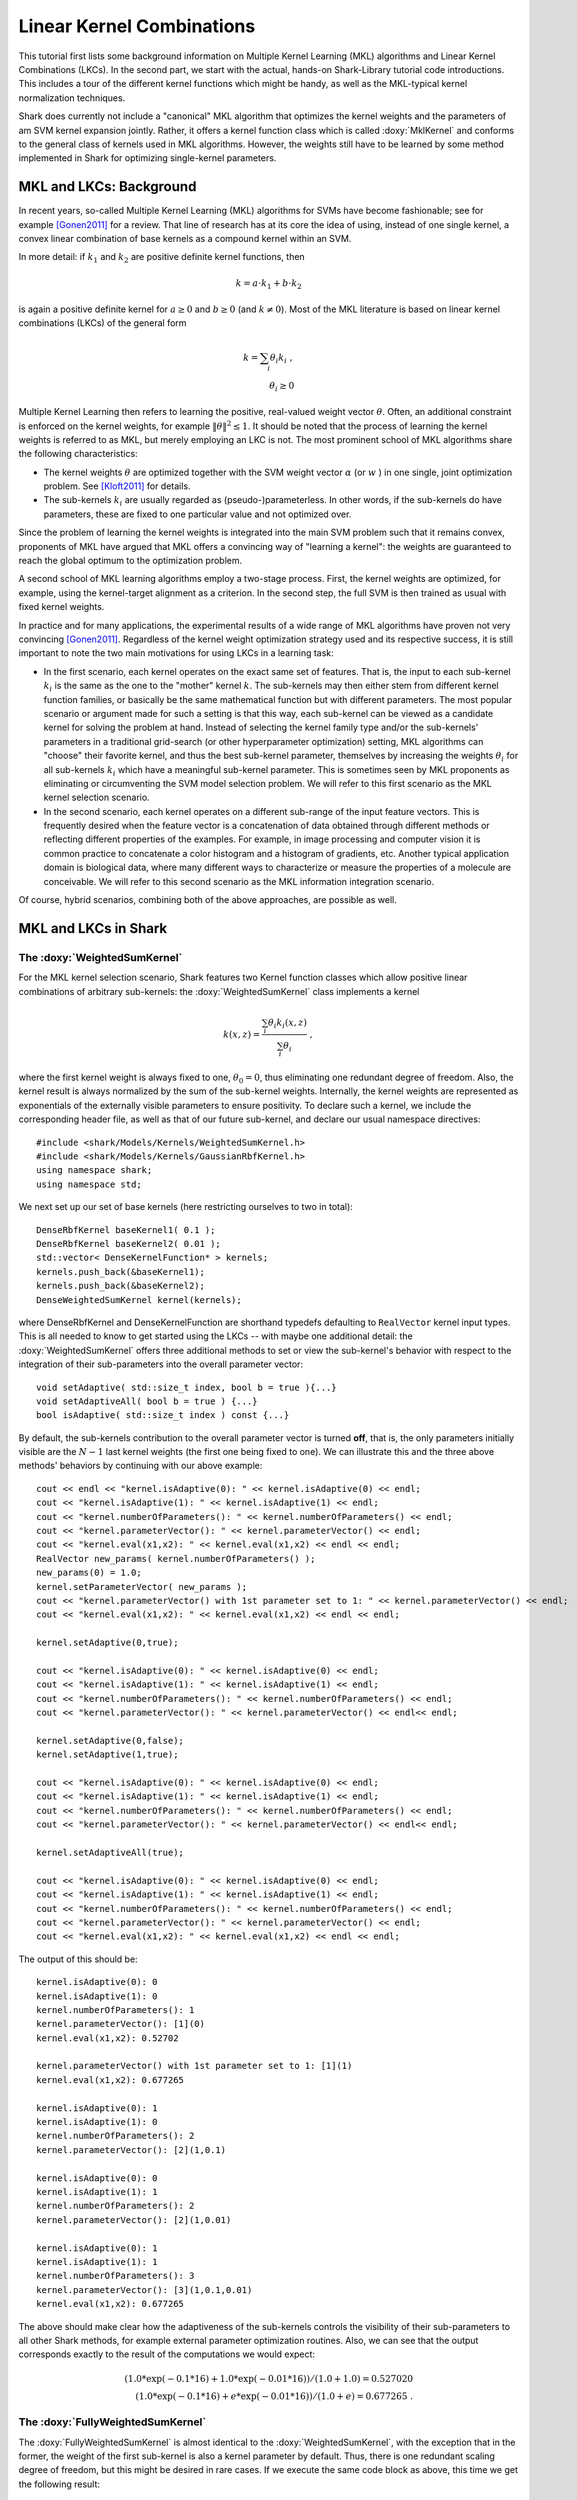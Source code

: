 ==========================
Linear Kernel Combinations
==========================

This tutorial first lists some background information on Multiple Kernel
Learning (MKL) algorithms and Linear Kernel Combinations (LKCs). In the second part, we
start with the actual, hands-on Shark-Library tutorial code introductions. This includes
a tour of the different kernel functions which might be handy, as well as the MKL-typical
kernel normalization techniques.

Shark does currently not include a "canonical" MKL algorithm that
optimizes the kernel weights and the parameters of am SVM kernel
expansion jointly. Rather, it offers a kernel function class which is
called :doxy:`MklKernel` and conforms to the general class of kernels
used in MKL algorithms. However, the weights still have to be learned
by some method implemented in Shark for optimizing single-kernel
parameters.
	
MKL and LKCs: Background
------------------------

In recent years, so-called Multiple Kernel Learning (MKL) algorithms for
SVMs have become fashionable; see for example [Gonen2011]_ for a review.
That line of research has at its core the idea of using, instead of one
single kernel, a convex linear combination of base kernels as a compound
kernel within an SVM. 

In more detail: if :math:`k_1` and :math:`k_2` are positive definite kernel
functions, then 

.. math::

	k = a \cdot k_1 + b \cdot k_2
	
is again a positive definite kernel for :math:`a \geq 0` and :math:`b \geq 0`
(and :math:`k \neq 0`). Most of the MKL literature is based on linear kernel
combinations (LKCs) of the general form

.. math::

	k = \sum_i \theta_i k_i \; , \\
	\theta_i \geq 0
	
Multiple Kernel Learning then refers to learning the positive, real-valued weight vector
:math:`\theta`. Often, an additional constraint is enforced on the kernel weights, for
example :math:`\|\theta\|^2 \leq 1`. It should be noted that the process of learning the
kernel weights is referred to as MKL, but merely employing an LKC is not. The most prominent
school of MKL algorithms share the following characteristics:

* The kernel weights :math:`\theta` are optimized together with the SVM weight vector
  :math:`\alpha` (or :math:`w` ) in one single, joint optimization problem. See 
  [Kloft2011]_ for details.
  
* The sub-kernels :math:`k_i` are usually regarded as (pseudo-)parameterless. In other
  words, if the sub-kernels do have parameters, these are fixed to one particular value
  and not optimized over. 
  
Since the problem of learning the kernel weights is integrated into the main SVM problem
such that it remains convex, proponents of MKL have argued that MKL offers a convincing
way of "learning a kernel": the weights are guaranteed to reach the global optimum to the
optimization problem.

A second school of MKL learning algorithms employ a two-stage process. First, the kernel
weights are optimized, for example, using the kernel-target alignment as a criterion. In
the second step, the full SVM is then trained as usual with fixed kernel weights.

In practice and for many applications, the experimental results of a wide range of MKL
algorithms have proven not very convincing [Gonen2011]_. Regardless of the kernel weight
optimization strategy used and its respective success, it is still important to note the
two main motivations for using LKCs in a learning task:

* In the first scenario, each kernel operates on the exact same set of features.
  That is, the input to each sub-kernel :math:`k_i` is the same as the one to the
  "mother" kernel :math:`k`. The sub-kernels may then either stem from different
  kernel function families, or basically be the same mathematical function but 
  with different parameters. The most popular scenario or argument made for such
  a setting is that this way, each sub-kernel can be viewed as a candidate kernel
  for solving the problem at hand. Instead of selecting the kernel family type and/or
  the sub-kernels' parameters in a traditional grid-search (or other hyperparameter
  optimization) setting, MKL algorithms can "choose" their favorite kernel, and thus
  the best sub-kernel parameter, themselves by increasing the weights :math:`\theta_i`
  for all sub-kernels :math:`k_i` which have a meaningful sub-kernel parameter. This
  is sometimes seen by MKL proponents as eliminating or circumventing the SVM model
  selection problem. We will refer to this first scenario as the MKL kernel selection
  scenario.
  
* In the second scenario, each kernel operates on a different sub-range of the
  input feature vectors. This is frequently desired when the feature vector is a 
  concatenation of data obtained through different methods or reflecting different
  properties of the examples. For example, in image processing and computer vision
  it is common practice to concatenate a color histogram and a histogram of gradients,
  etc. Another typical application domain is biological data, where many different
  ways to characterize or measure the properties of a molecule are conceivable.
  We will refer to this second scenario as the MKL information integration scenario.
  
Of course, hybrid scenarios, combining both of the above approaches, are possible as
well.


MKL and LKCs in Shark
---------------------

The :doxy:`WeightedSumKernel` 
&&&&&&&&&&&&&&&&&&&&&&&&&&&&&

For the MKL kernel selection scenario, Shark features two Kernel function classes
which allow positive linear combinations of arbitrary sub-kernels: the :doxy:`WeightedSumKernel` 
class implements a kernel

.. math::

	k(x,z) = \frac{\sum_i \theta_i k_i(x,z)}{\sum_i \theta_i} \; ,
	
where the first kernel weight is always fixed to one, :math:`\theta_0 = 0`, thus eliminating
one redundant degree of freedom. Also, the kernel result is always normalized by the sum of
the sub-kernel weights. Internally, the kernel weights are represented as exponentials of the
externally visible parameters to ensure positivity. To declare such a kernel, we include the
corresponding header file, as well as that of our future sub-kernel, and declare our usual
namespace directives::

	#include <shark/Models/Kernels/WeightedSumKernel.h>
	#include <shark/Models/Kernels/GaussianRbfKernel.h>
	using namespace shark;
	using namespace std;
	
We next set up our set of base kernels (here restricting ourselves to two in total)::

	DenseRbfKernel baseKernel1( 0.1 );
	DenseRbfKernel baseKernel2( 0.01 );
	std::vector< DenseKernelFunction* > kernels;
	kernels.push_back(&baseKernel1);
	kernels.push_back(&baseKernel2);
	DenseWeightedSumKernel kernel(kernels);
	
where DenseRbfKernel and DenseKernelFunction are shorthand typedefs defaulting to ``RealVector``
kernel input types. This is all needed to know to get started using the LKCs -- with maybe one additional
detail: the :doxy:`WeightedSumKernel` offers three additional methods to set or view the sub-kernel's
behavior with respect to the integration of their sub-parameters into the overall parameter vector::

	void setAdaptive( std::size_t index, bool b = true ){...}
	void setAdaptiveAll( bool b = true ) {...}
	bool isAdaptive( std::size_t index ) const {...}
	
By default, the sub-kernels contribution to the overall parameter vector is turned **off**, that is,
the only parameters initially visible are the :math:`N-1` last kernel weights (the first one being
fixed to one). We can illustrate this and the three above methods' behaviors by continuing with our
above example::

	cout << endl << "kernel.isAdaptive(0): " << kernel.isAdaptive(0) << endl;
	cout << "kernel.isAdaptive(1): " << kernel.isAdaptive(1) << endl;
	cout << "kernel.numberOfParameters(): " << kernel.numberOfParameters() << endl;
	cout << "kernel.parameterVector(): " << kernel.parameterVector() << endl;
	cout << "kernel.eval(x1,x2): " << kernel.eval(x1,x2) << endl << endl;
	RealVector new_params( kernel.numberOfParameters() );
	new_params(0) = 1.0;
	kernel.setParameterVector( new_params );
	cout << "kernel.parameterVector() with 1st parameter set to 1: " << kernel.parameterVector() << endl;
	cout << "kernel.eval(x1,x2): " << kernel.eval(x1,x2) << endl << endl;
	
	kernel.setAdaptive(0,true);
	
	cout << "kernel.isAdaptive(0): " << kernel.isAdaptive(0) << endl;
	cout << "kernel.isAdaptive(1): " << kernel.isAdaptive(1) << endl;
	cout << "kernel.numberOfParameters(): " << kernel.numberOfParameters() << endl;
	cout << "kernel.parameterVector(): " << kernel.parameterVector() << endl<< endl;
	
	kernel.setAdaptive(0,false);
	kernel.setAdaptive(1,true);
	
	cout << "kernel.isAdaptive(0): " << kernel.isAdaptive(0) << endl;
	cout << "kernel.isAdaptive(1): " << kernel.isAdaptive(1) << endl;
	cout << "kernel.numberOfParameters(): " << kernel.numberOfParameters() << endl;
	cout << "kernel.parameterVector(): " << kernel.parameterVector() << endl<< endl;
	
	kernel.setAdaptiveAll(true);
	
	cout << "kernel.isAdaptive(0): " << kernel.isAdaptive(0) << endl;
	cout << "kernel.isAdaptive(1): " << kernel.isAdaptive(1) << endl;
	cout << "kernel.numberOfParameters(): " << kernel.numberOfParameters() << endl;
	cout << "kernel.parameterVector(): " << kernel.parameterVector() << endl;
	cout << "kernel.eval(x1,x2): " << kernel.eval(x1,x2) << endl << endl;
	
The output of this should be::

	kernel.isAdaptive(0): 0
	kernel.isAdaptive(1): 0
	kernel.numberOfParameters(): 1
	kernel.parameterVector(): [1](0)
	kernel.eval(x1,x2): 0.52702
	
	kernel.parameterVector() with 1st parameter set to 1: [1](1)
	kernel.eval(x1,x2): 0.677265
	
	kernel.isAdaptive(0): 1
	kernel.isAdaptive(1): 0
	kernel.numberOfParameters(): 2
	kernel.parameterVector(): [2](1,0.1)
	
	kernel.isAdaptive(0): 0
	kernel.isAdaptive(1): 1
	kernel.numberOfParameters(): 2
	kernel.parameterVector(): [2](1,0.01)
	
	kernel.isAdaptive(0): 1
	kernel.isAdaptive(1): 1
	kernel.numberOfParameters(): 3
	kernel.parameterVector(): [3](1,0.1,0.01)
	kernel.eval(x1,x2): 0.677265
	
The above should make clear how the adaptiveness of the sub-kernels controls the visibility of
their sub-parameters to all other Shark methods, for example external parameter optimization routines.
Also, we can see that the output corresponds exactly to the result of the computations we would
expect:

.. math::

	( 1.0*\exp(-0.1*16) + 1.0*\exp(-0.01*16) ) / ( 1.0 + 1.0 ) = 0.527020 \\
	( 1.0*\exp(-0.1*16) + e*\exp(-0.01*16) ) / ( 1.0 + e ) = 0.677265 \; .

The :doxy:`FullyWeightedSumKernel` 
&&&&&&&&&&&&&&&&&&&&&&&&&&&&&&&&&&

The :doxy:`FullyWeightedSumKernel` is almost identical to the :doxy:`WeightedSumKernel`, with the
exception that in the former, the weight of the first sub-kernel is also a kernel parameter by
default. Thus, there is one redundant scaling degree of freedom, but this might be desired in rare cases.
If we execute the same code block as above, this time we get the following result::

	kernel.isAdaptive(0): 0
	kernel.isAdaptive(1): 0
	kernel.numberOfParameters(): 2
	kernel.parameterVector(): [2](0,0)
	kernel.eval(x1,x2): 0.52702
	
	kernel.parameterVector() with 1st parameter set to 1: [2](1,0)
	kernel.eval(x1,x2): 0.376775
	kernel.parameterVector() with 2nd parameter set to 1: [2](0,1)
	kernel.eval(x1,x2): 0.677265
	
	kernel.isAdaptive(0): 1
	kernel.isAdaptive(1): 0
	kernel.numberOfParameters(): 3
	kernel.parameterVector(): [3](0,1,0.1)
	
	kernel.isAdaptive(0): 0
	kernel.isAdaptive(1): 1
	kernel.numberOfParameters(): 3
	kernel.parameterVector(): [3](0,1,0.01)
	
	kernel.isAdaptive(0): 1
	kernel.isAdaptive(1): 1
	kernel.numberOfParameters(): 4
	kernel.parameterVector(): [4](0,1,0.1,0.01)
	kernel.eval(x1,x2): 0.677265

And again, this matches our mathematical expectations:

.. math::

	( 1.0*\exp(-0.1*16) + 1.0*\exp(-0.01*16) ) / ( 1.0 + 1.0 ) = 0.527020 \\
	( e*\exp(-0.1*16) + 1.0*\exp(-0.01*16) ) / ( e + 1.0 ) = 0.376775 \\
	( 1.0*\exp(-0.1*16) + e*\exp(-0.01*16) ) / ( 1.0 + e ) = 0.677265 \; .
	

The :doxy:`MklKernel` 
&&&&&&&&&&&&&&&&&&&&&

The :doxy:`MklKernel` class is again basically identical to the :doxy:`WeightedSumKernel` class,
with however one additional capability, which tailors this kernel class to the aforementioned
"information integration scenario". While in the "kernel selection scenario", each sub-kernel
operates on the entire, full feature vector, in the "information integration scenario", each
sub-kernel only operates on a sub-set of the feature vector:

.. math::

	k(x,z) = \sum_i k_i(x_{b_{i}-e_{i}},z_{b_{i}-e_{i}})
	
where the index range :math:`b_{i}-e_{i}` denotes the :math:`i` -th sub-range (inclusive beginning to
exclusive end) of the overall feature vector. Naturally, we need to pass these index pairs to
the :doxy:`MklKernel` for each sub-kernel. This is done during construction::

	#include <shark/Models/Kernels/MklKernel.h>
	
	GaussianRbfKernel<ConstRealVectorRange> baseKernel1(0.1);
	DenseRbfMklKernel baseKernel2(0.01); //two equivalent ways of declaring a DenseRbfMklKernel, see typedefs in MklKernel.h
	std::vector<AbstractKernelFunction<ConstRealVectorRange>* > kernels;
	kernels.push_back(&baseKernel1);
	kernels.push_back(&baseKernel2);
	
	std::vector< std::pair< std::size_t, std::size_t > > frs;
	frs.push_back( std::make_pair( 0,2 ) );
	frs.push_back( std::make_pair( 0,2 ) );
	DenseMklKernel kernel( kernels, frs );
	
The last four lines illustrate how to construct the vector of index pairs denoting the beginning
and end indices for each sub-kernel. Here, we have for starters chosen to let both kernels treat
all features. In effect, this is equivalent to the :doxy:`WeightedSumKernel`, and the program
output illustrates this::

	kernel.isAdaptive(0): 0
	kernel.isAdaptive(1): 0
	kernel.numberOfParameters(): 1
	kernel.parameterVector(): [1](0)
	kernel.eval(sub1,sub2): 0.52702
	
	kernel.parameterVector() with 1st parameter set to 1: [1](1)
	kernel.eval(sub1,sub2): 0.677265
	
	kernel.isAdaptive(0): 1
	kernel.isAdaptive(1): 0
	kernel.numberOfParameters(): 2
	kernel.parameterVector(): [2](1,0.1)
	
	kernel.isAdaptive(0): 0
	kernel.isAdaptive(1): 1
	kernel.numberOfParameters(): 2
	kernel.parameterVector(): [2](1,0.01)
	
	kernel.isAdaptive(0): 1
	kernel.isAdaptive(1): 1
	kernel.numberOfParameters(): 3
	kernel.parameterVector(): [3](1,0.1,0.01)
	kernel.eval(sub1,sub2): 0.677265

Now we repeat the above scenario again, however with each sub-kernel operating on different feature ranges::

	GaussianRbfKernel<ConstRealVectorRange> baseKernel1(0.1);
	DenseRbfMklKernel baseKernel2(0.01); //two equivalent ways of declaring a DenseRbfMklKernel, see typedefs in MklKernel.h
	std::vector<AbstractKernelFunction<ConstRealVectorRange>* > kernels;
	kernels.push_back(&baseKernel1);
	kernels.push_back(&baseKernel2);
	
	std::vector< std::pair< std::size_t, std::size_t > > frs;
	frs.push_back( std::make_pair( 0,1 ) );
	frs.push_back( std::make_pair( 1,2 ) );
	DenseMklKernel kernel( kernels, frs );
	
We would now expect as outcome of the first kernel computation:

.. math::

	( 1.0*\exp(-0.1*16) + 1.0*\exp(-0.01*0) ) / ( 1.0 + 1.0 ) = 0.600948
	
and, when setting the second weight to 1:

.. math::

	( 1.0*\exp(-0.1*16) + e*\exp(-0.01*0) ) / ( 1.0 + e ) = 0.785357
	
Both values are exactly what we get from the code output::

	kernel.isAdaptive(0): 0
	kernel.isAdaptive(1): 0
	kernel.numberOfParameters(): 1
	kernel.parameterVector(): [1](0)
	kernel.eval(sub1,sub2): 0.600948
	
	kernel.parameterVector() with 1st parameter set to 1: [1](1)
	kernel.eval(sub1,sub2): 0.785357
	
	kernel.isAdaptive(0): 1
	kernel.isAdaptive(1): 0
	kernel.numberOfParameters(): 2
	kernel.parameterVector(): [2](1,0.1)
	
	kernel.isAdaptive(0): 0
	kernel.isAdaptive(1): 1
	kernel.numberOfParameters(): 2
	kernel.parameterVector(): [2](1,0.01)
	
	kernel.isAdaptive(0): 1
	kernel.isAdaptive(1): 1
	kernel.numberOfParameters(): 3
	kernel.parameterVector(): [3](1,0.1,0.01)
	kernel.eval(sub1,sub2): 0.785357
	
	
	
MKL Kernel Normalization
&&&&&&&&&&&&&&&&&&&&&&&&


Since many MKL formulations penalize the (:math:`l_p`-) norm of the kernel weights, the
optimization objective could always be improved by substituting a kernel in question for
a multiple of itself. The canonical MKL formulations hence rely on normalization of the
data to unit interval in feature space. Although Shark does not currently offer a canonical
MKL SVM algorithm, we provide a trainer for "multiplicative normalization" of a :doxy:`MklKernel`
function (see [Kloft2011]_). In detail, we provide a :doxy:`ScaledKernel` which wraps an
existing kernel, multiplying it by a fixed constant. The :doxy:`NormalizeKernelUnitVariance` 
class is a trainer which serves to set the scaling factor of the :doxy:`ScaledKernel`. In this
example section, we show how to normalize the kernel to unit variance in feature space. ::

	#include <shark/Algorithms/Trainers/NormalizeKernelUnitVariance.h>
	
	std::size_t num_dims = 9;
	std::size_t num_points = 200;
	std::vector<RealVector> input(num_points);
	RealVector v(num_dims);
	for ( std::size_t i=0; i<num_points; i++ ) {
		for ( std::size_t j=0; j<num_dims; j++ ) {
			v(j) = Rng::uni(-1,1);
		}
		input[i] = v;
	}
	UnlabeledData<RealVector> data(input);


Here we first included the header file for the kernel normalizer, and then set up
a dataset of 200 9-dimensional samples with random content. As in the examples above,
we next declare an :doxy:`MklKernel`  from several member sub-kernels::

	DenseRbfMklKernel   	  basekernel1(0.1);
	DenseLinearMklKernel      basekernel2;
	DensePolynomialMklKernel  basekernel3(2, 1.0);
	
	std::vector< DenseMklKernelFunction * > kernels;
	kernels.push_back(&basekernel1);
	kernels.push_back(&basekernel2);
	kernels.push_back(&basekernel3);
	
	std::vector< std::pair< std::size_t, std::size_t > > frs;
	frs.push_back( std::make_pair( 0,3 ) );
	frs.push_back( std::make_pair( 3,6 ) );
	frs.push_back( std::make_pair( 6,9 ) );
	
	DenseMklKernel kernel( kernels, frs );
	
From the :doxy:`MklKernel` , we declare a :doxy:`ScaledKernel`, which we then
normalize on the given dataset using a :doxy:`NormalizeKernelUnitVariance` trainer::
	
	DenseScaledKernel scale( &kernel );
	NormalizeKernelUnitVariance<> normalizer;
	normalizer.train( scale, data );

Note that the kernel does not know about the dataset, but is influenced by it
indirectly through the trainer. And, already, we're done. Next we can examine
the specifics of the normalization process, and re-calculate the kernel's
variance after normalization by hand to verify that it indeed is equal to 1.0::

	std::cout << "    Done training. Factor is " << scale.factor() << std::endl;
	std::cout << "    Mean                   = " << normalizer.mean() << std::endl;
	std::cout << "    Trace                  = " << normalizer.trace() << std::endl << std::endl;
	//check in feature space
	double control = 0.0;
	for ( std::size_t i=0; i<num_points; i++ ) {
		control += scale.eval(input[i], input[i]);
		for ( std::size_t j=0; j<num_points; j++ ) {
			control -= scale.eval(input[i],input[j]) / num_points;
		}
	}
	control /= num_points;
	std::cout << "    Variance of scaled MklKernel: " << control << std::endl << std::endl;
	
This should result in the following output:

    Done training. Factor is 0.71872
    Mean                   = 29476.4
    Trace                  = 425.654

    Variance of scaled MklKernel: 1


Tutorial source code
&&&&&&&&&&&&&&&&&&&&
	
You can find the aggregated version of this tutorial's code in ``examples/Supervised/MklKernelTutorial.cpp``.



References
----------

.. [Gonen2011] M. Gönen, E. Alpaydin: Multiple Kernel Learning Algorithms. Journal of Machine Learning Research 12, 2011.

.. [Kloft2011] M. Kloft, U. Brefeld, S. Sonnenburg, A. Zien: :math:`l_p`-Norm Multiple Kernel Learning. Journal of Machine Learning Research 12, 2011.
